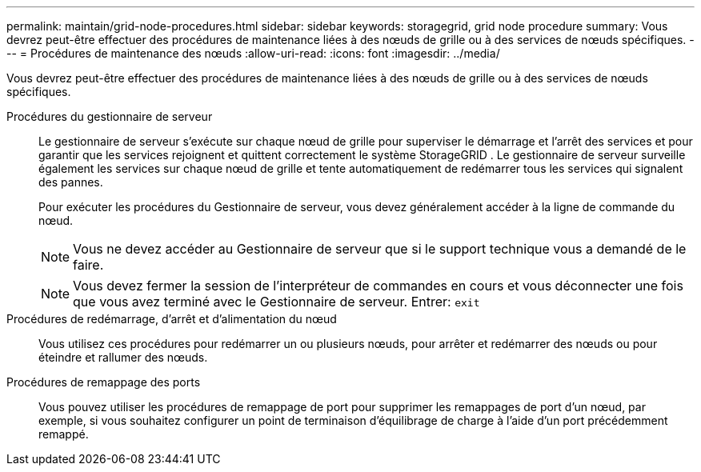 ---
permalink: maintain/grid-node-procedures.html 
sidebar: sidebar 
keywords: storagegrid, grid node procedure 
summary: Vous devrez peut-être effectuer des procédures de maintenance liées à des nœuds de grille ou à des services de nœuds spécifiques. 
---
= Procédures de maintenance des nœuds
:allow-uri-read: 
:icons: font
:imagesdir: ../media/


[role="lead"]
Vous devrez peut-être effectuer des procédures de maintenance liées à des nœuds de grille ou à des services de nœuds spécifiques.

Procédures du gestionnaire de serveur:: Le gestionnaire de serveur s'exécute sur chaque nœud de grille pour superviser le démarrage et l'arrêt des services et pour garantir que les services rejoignent et quittent correctement le système StorageGRID .  Le gestionnaire de serveur surveille également les services sur chaque nœud de grille et tente automatiquement de redémarrer tous les services qui signalent des pannes.
+
--
Pour exécuter les procédures du Gestionnaire de serveur, vous devez généralement accéder à la ligne de commande du nœud.


NOTE: Vous ne devez accéder au Gestionnaire de serveur que si le support technique vous a demandé de le faire.


NOTE: Vous devez fermer la session de l'interpréteur de commandes en cours et vous déconnecter une fois que vous avez terminé avec le Gestionnaire de serveur.  Entrer: `exit`

--
Procédures de redémarrage, d'arrêt et d'alimentation du nœud:: Vous utilisez ces procédures pour redémarrer un ou plusieurs nœuds, pour arrêter et redémarrer des nœuds ou pour éteindre et rallumer des nœuds.
Procédures de remappage des ports:: Vous pouvez utiliser les procédures de remappage de port pour supprimer les remappages de port d'un nœud, par exemple, si vous souhaitez configurer un point de terminaison d'équilibrage de charge à l'aide d'un port précédemment remappé.

